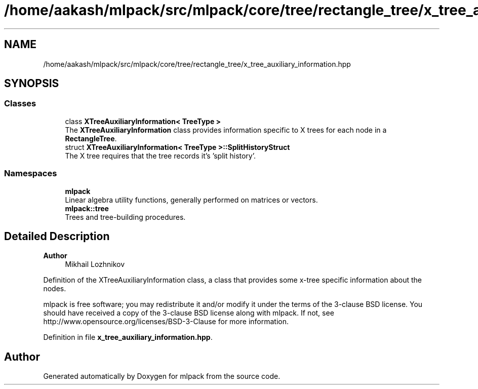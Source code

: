 .TH "/home/aakash/mlpack/src/mlpack/core/tree/rectangle_tree/x_tree_auxiliary_information.hpp" 3 "Sun Jun 20 2021" "Version 3.4.2" "mlpack" \" -*- nroff -*-
.ad l
.nh
.SH NAME
/home/aakash/mlpack/src/mlpack/core/tree/rectangle_tree/x_tree_auxiliary_information.hpp
.SH SYNOPSIS
.br
.PP
.SS "Classes"

.in +1c
.ti -1c
.RI "class \fBXTreeAuxiliaryInformation< TreeType >\fP"
.br
.RI "The \fBXTreeAuxiliaryInformation\fP class provides information specific to X trees for each node in a \fBRectangleTree\fP\&. "
.ti -1c
.RI "struct \fBXTreeAuxiliaryInformation< TreeType >::SplitHistoryStruct\fP"
.br
.RI "The X tree requires that the tree records it's 'split history'\&. "
.in -1c
.SS "Namespaces"

.in +1c
.ti -1c
.RI " \fBmlpack\fP"
.br
.RI "Linear algebra utility functions, generally performed on matrices or vectors\&. "
.ti -1c
.RI " \fBmlpack::tree\fP"
.br
.RI "Trees and tree-building procedures\&. "
.in -1c
.SH "Detailed Description"
.PP 

.PP
\fBAuthor\fP
.RS 4
Mikhail Lozhnikov
.RE
.PP
Definition of the XTreeAuxiliaryInformation class, a class that provides some x-tree specific information about the nodes\&.
.PP
mlpack is free software; you may redistribute it and/or modify it under the terms of the 3-clause BSD license\&. You should have received a copy of the 3-clause BSD license along with mlpack\&. If not, see http://www.opensource.org/licenses/BSD-3-Clause for more information\&. 
.PP
Definition in file \fBx_tree_auxiliary_information\&.hpp\fP\&.
.SH "Author"
.PP 
Generated automatically by Doxygen for mlpack from the source code\&.
